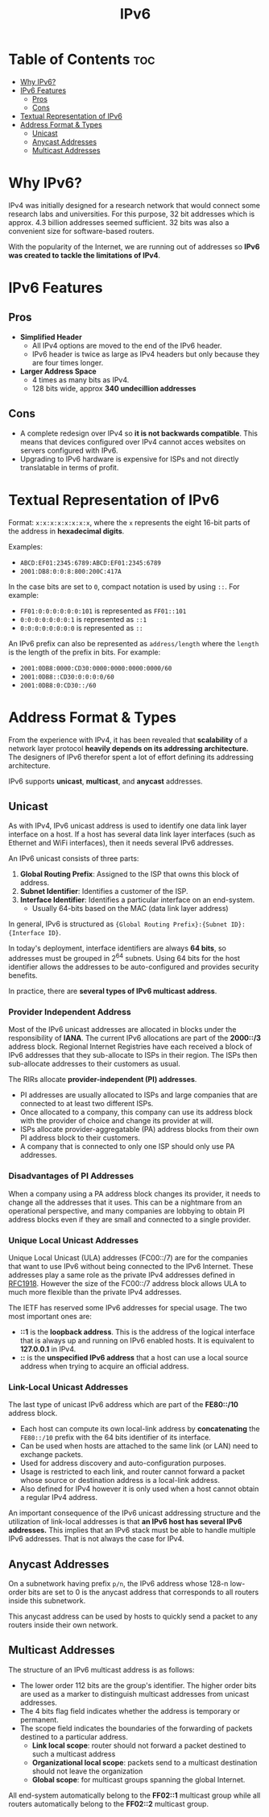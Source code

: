 :PROPERTIES:
:ID:       4C7BADBC-F79E-49F8-B69D-BC4C8AB943B3
:END:
#+title: IPv6
#+tags: [[id:FBE26796-7C93-4221-9192-CD1079C2432B][Network Layer]]

* Table of Contents :toc:
- [[#why-ipv6][Why IPv6?]]
- [[#ipv6-features][IPv6 Features]]
  - [[#pros][Pros]]
  - [[#cons][Cons]]
- [[#textual-representation-of-ipv6][Textual Representation of IPv6]]
- [[#address-format--types][Address Format & Types]]
  - [[#unicast][Unicast]]
  - [[#anycast-addresses][Anycast Addresses]]
  - [[#multicast-addresses][Multicast Addresses]]

* Why IPv6?

IPv4 was initially designed for a research network that would connect some research labs and universities. For this purpose, 32 bit addresses which is approx. 4.3 billion addresses seemed sufficient. 32 bits was also a convenient size for software-based routers.

With the popularity of the Internet, we are running out of addresses so *IPv6 was created to tackle the limitations of IPv4*.

* IPv6 Features

** Pros

- *Simplified Header*
  - All IPv4 options are moved to the end of the IPv6 header.
  - IPv6 header is twice as large as IPv4 headers but only because they are four times longer.
- *Larger Address Space*
  - 4 times as many bits as IPv4.
  - 128 bits wide, approx *340 undecillion addresses*
  
** Cons

- A complete redesign over IPv4 so *it is not backwards compatible*. This means that devices configured over IPv4 cannot acces websites on servers configured with IPv6.
- Upgrading to IPv6 hardware is expensive for ISPs and not directly translatable in terms of profit.

* Textual Representation of IPv6

Format: ~x:x:x:x:x:x:x:x~, where the ~x~ represents the eight 16-bit parts of the address in *hexadecimal digits*.

Examples:
- ~ABCD:EF01:2345:6789:ABCD:EF01:2345:6789~
- ~2001:DB8:0:0:8:800:200C:417A~

In the case bits are set to ~0~, compact notation is used by using ~::~. For example:
- ~FF01:0:0:0:0:0:0:101~ is represented as ~FF01::101~
- ~0:0:0:0:0:0:0:1~ is represented as ~::1~
- ~0:0:0:0:0:0:0:0~ is represented as ~::~

An IPv6 prefix can also be represented as ~address/length~ where the ~length~ is the length of the prefix in bits. For example:
- ~2001:0DB8:0000:CD30:0000:0000:0000:0000/60~
- ~2001:0DB8::CD30:0:0:0:0/60~
- ~2001:0DB8:0:CD30::/60~

* Address Format & Types

From the experience with IPv4, it has been revealed that *scalability* of a network layer protocol *heavily depends on its addressing architecture.* The designers of IPv6 therefor spent a lot of effort defining its addressing architecture.

IPv6 supports *unicast*, *multicast*, and *anycast* addresses.

** Unicast

As with IPv4, IPv6 unicast address is used to identify one data link layer interface on a host. If a host has several data link layer interfaces (such as Ethernet and WiFi interfaces), then it needs several IPv6 addresses.

An IPv6 unicast consists of three parts:
1. *Global Routing Prefix*: Assigned to the ISP that owns this block of address.
2. *Subnet Identifier*: Identifies a customer of the ISP.
3. *Interface Identifier*: Identifies a particular interface on an end-system.
   - Usually 64-bits based on the MAC (data link layer address)

In general, IPv6 is structured as ~{Global Routing Prefix}:{Subnet ID}:{Interface ID}~.

[[file:./images/ipv6-unicast-structure.png]]

In today's deployment, interface identifiers are always *64 bits*, so addresses must be grouped in $2^{64}$ subnets. Using 64 bits for the host identifier allows the addresses to be auto-configured and provides security benefits.

In practice, there are *several types of IPv6 multicast address*.

*** Provider Independent Address

Most of the IPv6 unicast addresses are allocated in blocks under the responsibility of *IANA*. The current IPv6 allocations are part of the *2000::/3* address block. Regional Internet Registries have each received a block of IPv6 addresses that they sub-allocate to ISPs in their region. The ISPs then sub-allocate addresses to their customers as usual.

The RIRs allocate *provider-independent (PI) addresses*.

- PI addresses are usually allocated to ISPs and large companies that are connected to at least two different ISPs.
- Once allocated to a company, this company can use its address block with the provider of choice and change its provider at will.
- ISPs allocate provider-aggregatable (PA) address blocks from their own PI address block to their customers.
- A company that is connected to only one ISP should only use PA addresses.

*** Disadvantages of PI Addresses

When a company using a PA address block changes its provider, it needs to change all the addresses that it uses. This can be a nightmare from an operational perspective, and many companies are lobbying to obtain PI address blocks even if they are small and connected to a single provider.

*** Unique Local Unicast Addresses

Unique Local Unicast (ULA) addresses (FC00::/7) are for the companies that want to use IPv6 without being connected to the IPv6 Internet. These addresses play a same role as the private IPv4 addresses defined in [[https:datatracker.ietf.org/doc/html/rfc1918.html][RFC1918]]. However the size of the FC00::/7 address block allows ULA to much more flexible than the private IPv4 addresses.

The IETF has reserved some IPv6 addresses for special usage. The two most important ones are:
- *::1* is the *loopback address*. This is the address of the logical interface that is always up and running on IPv6 enabled hosts. It is equivalent to *127.0.0.1* in IPv4.
- *::* is the *unspecified IPv6 address* that a host can use a local source address when trying to acquire an official address.

*** Link-Local Unicast Addresses

The last type of unicast IPv6 address which are part of the *FE80::/10* address block.
- Each host can compute its own local-link address by *concatenating* the ~FE80::/10~ prefix with the 64 bits identifier of its interface.
- Can be used when hosts are attached to the same link (or LAN) need to exchange packets.
- Used for address discovery and auto-configuration purposes.
- Usage is restricted to each link, and router cannot forward a packet whose source or destination address is a local-link address.
- Also defined for IPv4 however it is only used when a host cannot obtain a regular IPv4 address.

[[file:images/ipv6-link-local-address-structure.png]]

An important consequence of the IPv6 unicast addressing structure and the utilization of link-local addresses is that *an IPv6 host has several IPv6 addresses.* This implies that an IPv6 stack must be able to handle multiple IPv6 addresses. That is not always the case for IPv4.

** Anycast Addresses

On a subnetwork having prefix ~p/n~, the IPv6 address whose 128-n low-order bits are set to 0 is the anycast address that corresponds to all routers inside this subnetwork.

This anycast address can be used by hosts to quickly send a packet to any routers inside their own network.

** Multicast Addresses

The structure of an IPv6 multicast address is as follows:

- The lower order 112 bits are the group's identifier. The higher order bits are used as a marker to distinguish multicast addresses from unicast addresses.
- The 4 bits flag field indicates whether the address is temporary or permanent.
- The scope field indicates the boundaries of the forwarding of packets destined to a particular address.
  - *Link local scope*: router should not forward a packet destined to such a multicast address
  - *Organizational local scope*: packets send to a multicast destination should not leave the organization
  - *Global scope*: for multicast groups spanning the global Internet.

[[file:images/ipv6-multicast-structure.png]]

All end-system automatically belong to the *FF02::1* multicast group while all routers automatically belong to the *FF02::2* multicast group.
